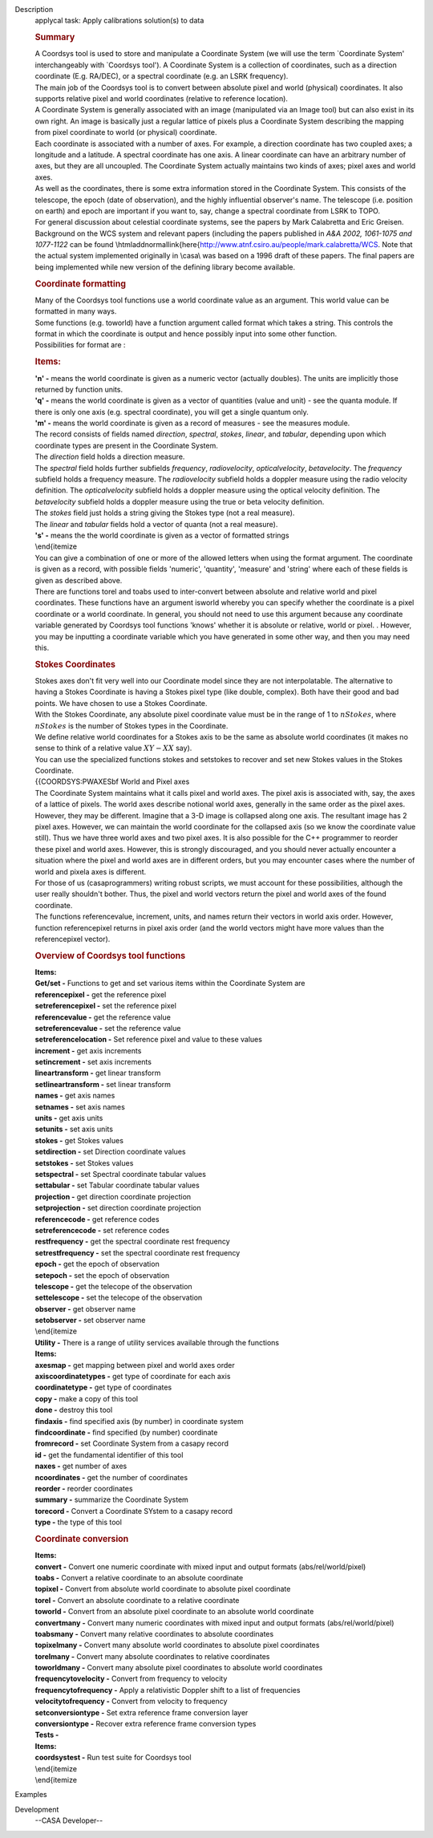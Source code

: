 

.. _Description:

Description
   applycal task: Apply calibrations solution(s) to data
   
   .. rubric:: Summary
      
   
   | A Coordsys tool is used to store and manipulate a Coordinate
     System (we will use the term \`Coordinate System'
     interchangeably with \`Coordsys tool'). A Coordinate System is a
     collection of coordinates, such as a direction coordinate (E.g.
     RA/DEC), or a spectral coordinate (e.g. an LSRK frequency).
   | The main job of the Coordsys tool is to convert between absolute
     pixel and world (physical) coordinates. It also supports
     relative pixel and world coordinates (relative to reference
     location).
   | A Coordinate System is generally associated with an image
     (manipulated via an Image tool) but can also exist in its own
     right. An image is basically just a regular lattice of pixels
     plus a Coordinate System describing the mapping from pixel
     coordinate to world (or physical) coordinate.
   | Each coordinate is associated with a number of axes. For
     example, a direction coordinate has two coupled axes; a
     longitude and a latitude. A spectral coordinate has one axis. A
     linear coordinate can have an arbitrary number of axes, but they
     are all uncoupled. The Coordinate System actually maintains two
     kinds of axes; pixel axes and world axes.
   | As well as the coordinates, there is some extra information
     stored in the Coordinate System. This consists of the telescope,
     the epoch (date of observation), and the highly influential
     observer's name. The telescope (i.e. position on earth) and
     epoch are important if you want to, say, change a spectral
     coordinate from LSRK to TOPO.
   | For general discussion about celestial coordinate systems, see
     the papers by Mark Calabretta and Eric Greisen. Background on
     the WCS system and relevant papers (including the papers
     published in *A&A 2002, 1061-1075 and 1077-1122* can be found
     \\htmladdnormallink{here{http://www.atnf.csiro.au/people/mark.calabretta/WCS.
     Note that the actual system implemented originally in \\casa\\
     was based on a 1996 draft of these papers. The final papers are
     being implemented while new version of the defining library
     become available.
   
   .. rubric:: Coordinate formatting
      
   
   | Many of the Coordsys tool functions use a world coordinate value
     as an argument. This world value can be formatted in many ways.
   | Some functions (e.g. toworld) have a function argument called
     format which takes a string. This controls the format in which
     the coordinate is output and hence possibly input into some
     other function.
   | Possibilities for format are :
   
   .. rubric:: Items:
      
   
   | **'n' -** means the world coordinate is given as a numeric
     vector (actually doubles). The units are implicitly those
     returned by function units.
   | **'q' -** means the world coordinate is given as a vector of
     quantities (value and unit) - see the quanta module. If there is
     only one axis (e.g. spectral coordinate), you will get a single
     quantum only.
   | **'m' -** means the world coordinate is given as a record of
     measures - see the measures module.
   | The record consists of fields named *direction*, *spectral*,
     *stokes*, *linear*, and *tabular*, depending upon which
     coordinate types are present in the Coordinate System.
   | The *direction* field holds a direction measure.
   | The *spectral* field holds further subfields *frequency*,
     *radiovelocity*, *opticalvelocity*, *betavelocity*. The
     *frequency* subfield holds a frequency measure. The
     *radiovelocity* subfield holds a doppler measure using the radio
     velocity definition. The *opticalvelocity* subfield holds a
     doppler measure using the optical velocity definition. The
     *betavelocity* subfield holds a doppler measure using the true
     or beta velocity definition.
   | The *stokes* field just holds a string giving the Stokes type
     (not a real measure).
   | The *linear* and *tabular* fields hold a vector of quanta (not a
     real measure).
   | **'s' -** means the the world coordinate is given as a vector of
     formatted strings
   | \\end{itemize
   | You can give a combination of one or more of the allowed letters
     when using the format argument. The coordinate is given as a
     record, with possible fields 'numeric', 'quantity', 'measure'
     and 'string' where each of these fields is given as described
     above.
   | There are functions torel and toabs used to inter-convert
     between absolute and relative world and pixel coordinates. These
     functions have an argument isworld whereby you can specify
     whether the coordinate is a pixel coordinate or a world
     coordinate. In general, you should not need to use this argument
     because any coordinate variable generated by Coordsys tool
     functions 'knows' whether it is absolute or relative, world or
     pixel. . However, you may be inputting a coordinate variable
     which you have generated in some other way, and then you may
     need this.
   
   .. rubric:: **Stokes Coordinates**
      
   
   | Stokes axes don't fit very well into our Coordinate model since
     they are not interpolatable. The alternative to having a Stokes
     Coordinate is having a Stokes pixel type (like double, complex).
     Both have their good and bad points. We have chosen to use a
     Stokes Coordinate.
   | With the Stokes Coordinate, any absolute pixel coordinate value
     must be in the range of 1 to :math:`nStokes`, where
     :math:`nStokes` is the number of Stokes types in the Coordinate.
   | We define relative world coordinates for a Stokes axis to be the
     same as absolute world coordinates (it makes no sense to think
     of a relative value :math:`XY - XX` say).
   | You can use the specialized functions stokes and setstokes to
     recover and set new Stokes values in the Stokes Coordinate.
   | {{COORDSYS:PWAXES\bf World and Pixel axes
   | The Coordinate System maintains what it calls pixel and world
     axes. The pixel axis is associated with, say, the axes of a
     lattice of pixels. The world axes describe notional world axes,
     generally in the same order as the pixel axes. However, they may
     be different. Imagine that a 3-D image is collapsed along one
     axis. The resultant image has 2 pixel axes. However, we can
     maintain the world coordinate for the collapsed axis (so we know
     the coordinate value still). Thus we have three world axes and
     two pixel axes. It is also possible for the C++ programmer to
     reorder these pixel and world axes. However, this is strongly
     discouraged, and you should never actually encounter a situation
     where the pixel and world axes are in different orders, but you
     may encounter cases where the number of world and pixela axes is
     different.
   | For those of us (\casa\ programmers) writing robust scripts, we
     must account for these possibilities, although the user really
     shouldn't bother. Thus, the pixel and world vectors return the
     pixel and world axes of the found coordinate.
   | The functions referencevalue, increment, units, and names return
     their vectors in world axis order. However, function
     referencepixel returns in pixel axis order (and the world
     vectors might have more values than the referencepixel vector).
   
   .. rubric:: Overview of Coordsys tool functions
      
   
   | **Items:**
   | **Get/set -** Functions to get and set various items within the
     Coordinate System are
   | **referencepixel -** get the reference pixel
   | **setreferencepixel -** set the reference pixel
   | **referencevalue -** get the reference value
   | **setreferencevalue -** set the reference value
   | **setreferencelocation -** Set reference pixel and value to
     these values
   | **increment -** get axis increments
   | **setincrement -** set axis increments
   | **lineartransform -** get linear transform
   | **setlineartransform -** set linear transform
   | **names -** get axis names
   | **setnames -** set axis names
   | **units -** get axis units
   | **setunits -** set axis units
   | **stokes -** get Stokes values
   | **setdirection -** set Direction coordinate values
   | **setstokes -** set Stokes values
   | **setspectral -** set Spectral coordinate tabular values
   | **settabular -** set Tabular coordinate tabular values
   | **projection -** get direction coordinate projection
   | **setprojection -** set direction coordinate projection
   | **referencecode -** get reference codes
   | **setreferencecode -** set reference codes
   | **restfrequency -** get the spectral coordinate rest frequency
   | **setrestfrequency -** set the spectral coordinate rest
     frequency
   | **epoch -** get the epoch of observation
   | **setepoch -** set the epoch of observation
   | **telescope -** get the telecope of the observation
   | **settelescope -** set the telecope of the observation
   | **observer -** get observer name
   | **setobserver -** set observer name
   | \\end{itemize
   | **Utility -** There is a range of utility services available
     through the functions
   | **Items:**
   | **axesmap -** get mapping between pixel and world axes order
   | **axiscoordinatetypes -** get type of coordinate for each axis
   | **coordinatetype -** get type of coordinates
   | **copy -** make a copy of this tool
   | **done -** destroy this tool
   | **findaxis -** find specified axis (by number) in coordinate
     system
   | **findcoordinate -** find specified (by number) coordinate
   | **fromrecord -** set Coordinate System from a casapy record
   | **id -** get the fundamental identifier of this tool
   | **naxes -** get number of axes
   | **ncoordinates -** get the number of coordinates
   | **reorder -** reorder coordinates
   | **summary -** summarize the Coordinate System
   | **torecord -** Convert a Coordinate SYstem to a casapy record
   | **type -** the type of this tool
   
   .. rubric:: Coordinate conversion
      
   
   | **Items:**
   | **convert -** Convert one numeric coordinate with mixed input
     and output formats (abs/rel/world/pixel)
   | **toabs -** Convert a relative coordinate to an absolute
     coordinate
   | **topixel -** Convert from absolute world coordinate to absolute
     pixel coordinate
   | **torel -** Convert an absolute coordinate to a relative
     coordinate
   | **toworld -** Convert from an absolute pixel coordinate to an
     absolute world coordinate
   | **convertmany -** Convert many numeric coordinates with mixed
     input and output formats (abs/rel/world/pixel)
   | **toabsmany -** Convert many relative coordinates to absolute
     coordinates
   | **topixelmany -** Convert many absolute world coordinates to
     absolute pixel coordinates
   | **torelmany -** Convert many absolute coordinates to relative
     coordinates
   | **toworldmany -** Convert many absolute pixel coordinates to
     absolute world coordinates
   | **frequencytovelocity -** Convert from frequency to velocity
   | **frequencytofrequency -** Apply a relativistic Doppler shift to
     a list of frequencies
   | **velocitytofrequency -** Convert from velocity to frequency
   | **setconversiontype -** Set extra reference frame conversion
     layer
   | **conversiontype -** Recover extra reference frame conversion
     types
   | **Tests -**
   | **Items:**
   | **coordsystest -** Run test suite for Coordsys tool
   | \\end{itemize
   | \\end{itemize
   

.. _Examples:

Examples
   

.. _Development:

Development
   --CASA Developer--
   